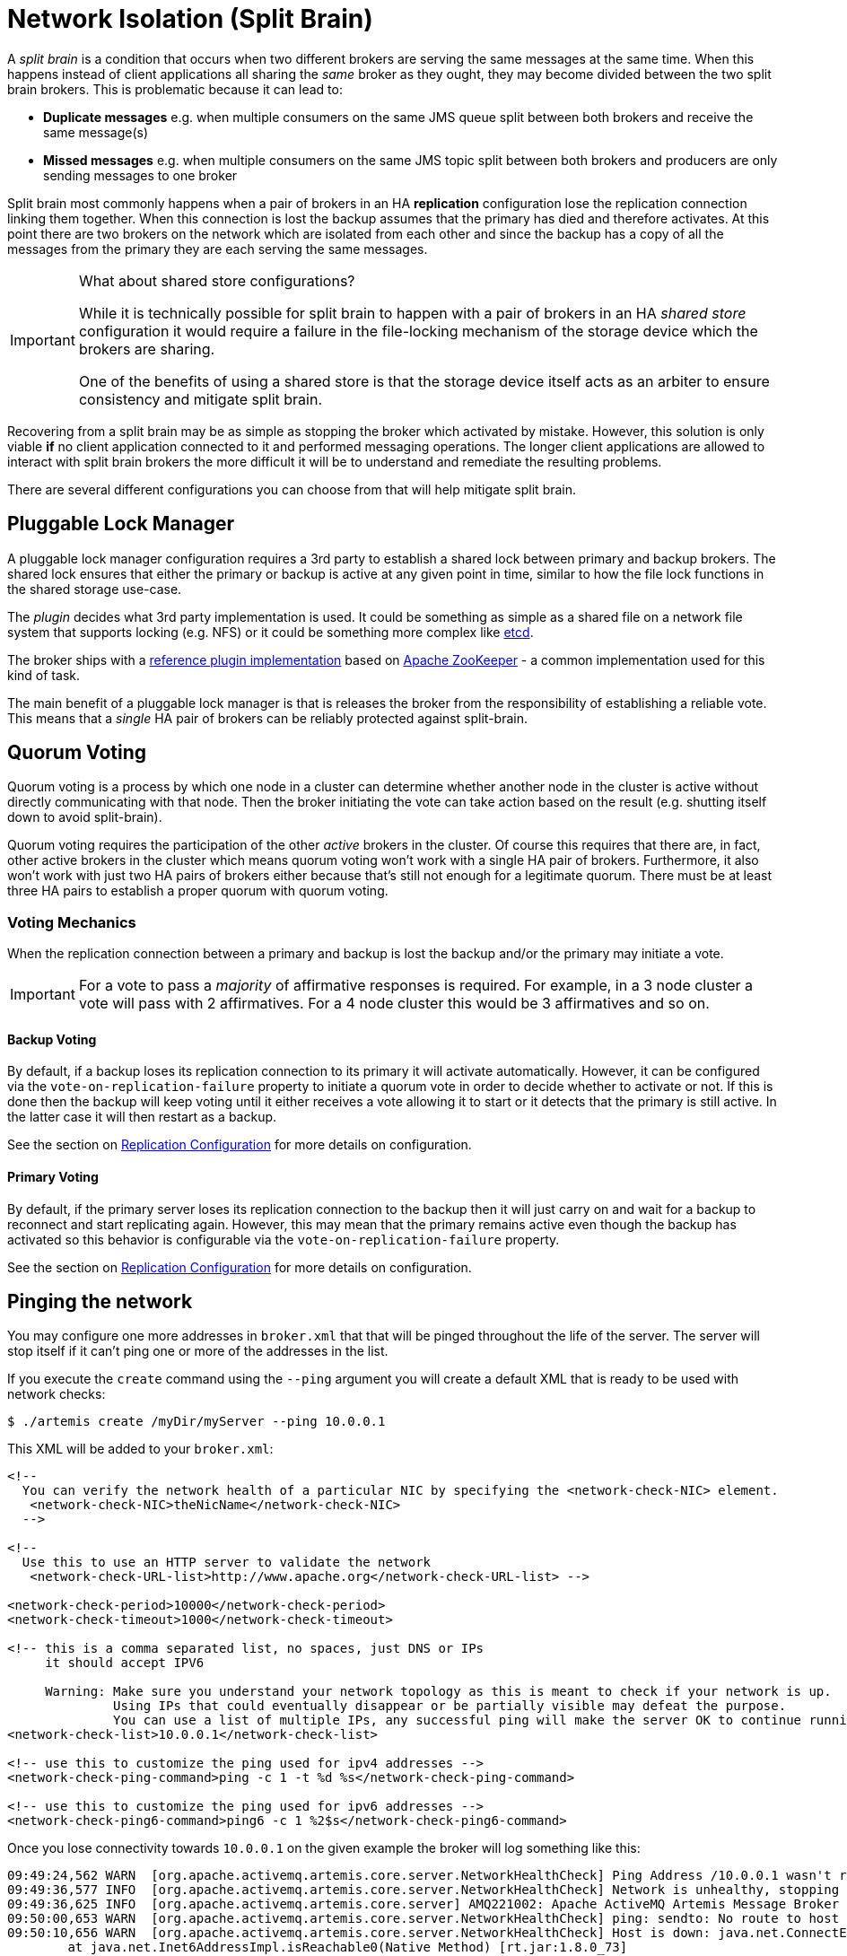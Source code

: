 = Network Isolation (Split Brain)
:idprefix:
:idseparator: -

A _split brain_ is a condition that occurs when two different brokers are serving the same messages at the same time.
When this happens instead of client applications all sharing the _same_ broker as they ought, they may become divided between the two split brain brokers.
This is problematic because it can lead to:

* *Duplicate messages* e.g. when multiple consumers on the same JMS queue split between both brokers and receive the same message(s)
* *Missed messages* e.g. when multiple consumers on the same JMS topic split between both brokers and producers are only sending messages to one broker

Split brain most commonly happens when a pair of brokers in an HA *replication* configuration lose the replication connection linking them together.
When this connection is lost the backup assumes that the primary has died and therefore activates.
At this point there are two brokers on the network which are isolated from each other and since the backup has a copy of all the messages from the primary they are each serving the same messages.

[IMPORTANT]
.What about shared store configurations?
====
While it is technically possible for split brain to happen with a pair of brokers in an HA _shared store_ configuration it would require a failure in the file-locking mechanism of the storage device which the brokers are sharing.

One of the benefits of using a shared store is that the storage device itself acts as an arbiter to ensure consistency and mitigate split brain.
====

Recovering from a split brain may be as simple as stopping the broker which activated by mistake.
However, this solution is only viable *if* no client application connected to it and performed messaging operations.
The longer client applications are allowed to interact with split brain brokers the more difficult it will be to understand and remediate the resulting problems.

There are several different configurations you can choose from that will help mitigate split brain.

== Pluggable Lock Manager

A pluggable lock manager configuration requires a 3rd party to establish a shared lock between primary and backup brokers.
The shared lock ensures that either the primary or backup is active at any given point in time, similar to how the file lock functions in the shared storage use-case.

The _plugin_ decides what 3rd party implementation is used.
It could be something as simple as a shared file on a network file system that supports locking (e.g. NFS) or it could be something more complex like https://etcd.io/[etcd].

The broker ships with a xref:ha.adoc#apache-zookeeper-integration[reference plugin implementation] based on https://zookeeper.apache.org/[Apache ZooKeeper] - a common implementation used for this kind of task.

The main benefit of a pluggable lock manager is that is releases the broker from the responsibility of establishing a reliable vote.
This means that a _single_ HA pair of brokers can be reliably protected against split-brain.

== Quorum Voting

Quorum voting is a process by which one node in a cluster can determine whether another node in the cluster is active without directly communicating with that node.
Then the broker initiating the vote can take action based on the result (e.g. shutting itself down to avoid split-brain).

Quorum voting requires the participation of the other _active_ brokers in the cluster.
Of course this requires that there are, in fact, other active brokers in the cluster which means quorum voting won't work with a single HA pair of brokers.
Furthermore, it also won't work with just two HA pairs of brokers either because that's still not enough for a legitimate quorum.
There must be at least three HA pairs to establish a proper quorum with quorum voting.

=== Voting Mechanics

When the replication connection between a primary and backup is lost the backup and/or the primary may initiate a vote.

[IMPORTANT]
====
For a vote to pass a _majority_ of affirmative responses is required.
For example, in a 3 node cluster a vote will pass with 2 affirmatives.
For a 4 node cluster this would be 3 affirmatives and so on.
====

==== Backup Voting

By default, if a backup loses its replication connection to its primary it will activate automatically.
However, it can be configured via the `vote-on-replication-failure` property to initiate a quorum vote in order to decide whether to activate or not.
If this is done then the backup will keep voting until it either receives a vote allowing it to start or it detects that the primary is still active.
In the latter case it will then restart as a backup.

See the section on xref:ha.adoc#replication-configuration[Replication Configuration] for more details on configuration.

==== Primary Voting

By default, if the primary server loses its replication connection to the backup then it will just carry on and wait for a backup to reconnect and start replicating again.
However, this may mean that the primary remains active even though the backup has activated so this behavior is configurable via the `vote-on-replication-failure` property.

See the section on xref:ha.adoc#replication-configuration[Replication Configuration] for more details on configuration.

== Pinging the network

You may configure one more addresses in `broker.xml` that that will be pinged throughout the life of the server. The server will stop itself if it can't ping one or more of the addresses in the list.

If you execute the `create` command using the `--ping` argument you will create a default XML that is ready to be used with network checks:

[,console]
----
$ ./artemis create /myDir/myServer --ping 10.0.0.1
----

This XML will be added to your `broker.xml`:

[,xml]
----
<!--
  You can verify the network health of a particular NIC by specifying the <network-check-NIC> element.
   <network-check-NIC>theNicName</network-check-NIC>
  -->

<!--
  Use this to use an HTTP server to validate the network
   <network-check-URL-list>http://www.apache.org</network-check-URL-list> -->

<network-check-period>10000</network-check-period>
<network-check-timeout>1000</network-check-timeout>

<!-- this is a comma separated list, no spaces, just DNS or IPs
     it should accept IPV6

     Warning: Make sure you understand your network topology as this is meant to check if your network is up.
              Using IPs that could eventually disappear or be partially visible may defeat the purpose.
              You can use a list of multiple IPs, any successful ping will make the server OK to continue running -->
<network-check-list>10.0.0.1</network-check-list>

<!-- use this to customize the ping used for ipv4 addresses -->
<network-check-ping-command>ping -c 1 -t %d %s</network-check-ping-command>

<!-- use this to customize the ping used for ipv6 addresses -->
<network-check-ping6-command>ping6 -c 1 %2$s</network-check-ping6-command>
----
Once you lose connectivity towards `10.0.0.1` on the given example the broker will log something like this:
----
09:49:24,562 WARN  [org.apache.activemq.artemis.core.server.NetworkHealthCheck] Ping Address /10.0.0.1 wasn't reacheable
09:49:36,577 INFO  [org.apache.activemq.artemis.core.server.NetworkHealthCheck] Network is unhealthy, stopping service ActiveMQServerImpl::serverUUID=04fd5dd8-b18c-11e6-9efe-6a0001921ad0
09:49:36,625 INFO  [org.apache.activemq.artemis.core.server] AMQ221002: Apache ActiveMQ Artemis Message Broker version 1.6.0 [04fd5dd8-b18c-11e6-9efe-6a0001921ad0] stopped, uptime 14.787 seconds
09:50:00,653 WARN  [org.apache.activemq.artemis.core.server.NetworkHealthCheck] ping: sendto: No route to host
09:50:10,656 WARN  [org.apache.activemq.artemis.core.server.NetworkHealthCheck] Host is down: java.net.ConnectException: Host is down
	at java.net.Inet6AddressImpl.isReachable0(Native Method) [rt.jar:1.8.0_73]
	at java.net.Inet6AddressImpl.isReachable(Inet6AddressImpl.java:77) [rt.jar:1.8.0_73]
	at java.net.InetAddress.isReachable(InetAddress.java:502) [rt.jar:1.8.0_73]
	at org.apache.activemq.artemis.core.server.NetworkHealthCheck.check(NetworkHealthCheck.java:295) [artemis-commons-1.6.0-SNAPSHOT.jar:1.6.0-SNAPSHOT]
	at org.apache.activemq.artemis.core.server.NetworkHealthCheck.check(NetworkHealthCheck.java:276) [artemis-commons-1.6.0-SNAPSHOT.jar:1.6.0-SNAPSHOT]
	at org.apache.activemq.artemis.core.server.NetworkHealthCheck.run(NetworkHealthCheck.java:244) [artemis-commons-1.6.0-SNAPSHOT.jar:1.6.0-SNAPSHOT]
	at org.apache.activemq.artemis.core.server.ActiveMQScheduledComponent$2.run(ActiveMQScheduledComponent.java:189) [artemis-commons-1.6.0-SNAPSHOT.jar:1.6.0-SNAPSHOT]
	at org.apache.activemq.artemis.core.server.ActiveMQScheduledComponent$3.run(ActiveMQScheduledComponent.java:199) [artemis-commons-1.6.0-SNAPSHOT.jar:1.6.0-SNAPSHOT]
	at java.util.concurrent.Executors$RunnableAdapter.call(Executors.java:511) [rt.jar:1.8.0_73]
	at java.util.concurrent.FutureTask.runAndReset(FutureTask.java:308) [rt.jar:1.8.0_73]
	at java.util.concurrent.ScheduledThreadPoolExecutor$ScheduledFutureTask.access$301(ScheduledThreadPoolExecutor.java:180) [rt.jar:1.8.0_73]
	at java.util.concurrent.ScheduledThreadPoolExecutor$ScheduledFutureTask.run(ScheduledThreadPoolExecutor.java:294) [rt.jar:1.8.0_73]
	at java.util.concurrent.ThreadPoolExecutor.runWorker(ThreadPoolExecutor.java:1142) [rt.jar:1.8.0_73]
	at java.util.concurrent.ThreadPoolExecutor$Worker.run(ThreadPoolExecutor.java:617) [rt.jar:1.8.0_73]
	at java.lang.Thread.run(Thread.java:745) [rt.jar:1.8.0_73]
----

Once you reestablish your network connections towards the configured check-list:

----
09:53:23,461 INFO  [org.apache.activemq.artemis.core.server.NetworkHealthCheck] Network is healthy, starting service ActiveMQServerImpl::
09:53:23,462 INFO  [org.apache.activemq.artemis.core.server] AMQ221000: primary Message Broker is starting with configuration Broker Configuration (clustered=false,journalDirectory=./data/journal,bindingsDirectory=./data/bindings,largeMessagesDirectory=./data/large-messages,pagingDirectory=./data/paging)
09:53:23,462 INFO  [org.apache.activemq.artemis.core.server] AMQ221013: Using NIO Journal
09:53:23,462 INFO  [org.apache.activemq.artemis.core.server] AMQ221043: Protocol module found: [artemis-server]. Adding protocol support for: CORE
09:53:23,463 INFO  [org.apache.activemq.artemis.core.server] AMQ221043: Protocol module found: [artemis-amqp-protocol]. Adding protocol support for: AMQP
09:53:23,463 INFO  [org.apache.activemq.artemis.core.server] AMQ221043: Protocol module found: [artemis-hornetq-protocol]. Adding protocol support for: HORNETQ
09:53:23,463 INFO  [org.apache.activemq.artemis.core.server] AMQ221043: Protocol module found: [artemis-mqtt-protocol]. Adding protocol support for: MQTT
09:53:23,464 INFO  [org.apache.activemq.artemis.core.server] AMQ221043: Protocol module found: [artemis-openwire-protocol]. Adding protocol support for: OPENWIRE
09:53:23,464 INFO  [org.apache.activemq.artemis.core.server] AMQ221043: Protocol module found: [artemis-stomp-protocol]. Adding protocol support for: STOMP
09:53:23,541 INFO  [org.apache.activemq.artemis.core.server] AMQ221003: Deploying queue jms.queue.DLQ
09:53:23,541 INFO  [org.apache.activemq.artemis.core.server] AMQ221003: Deploying queue jms.queue.ExpiryQueue
09:53:23,549 INFO  [org.apache.activemq.artemis.core.server] AMQ221020: Started Acceptor at 0.0.0.0:61616 for protocols [CORE,MQTT,AMQP,STOMP,HORNETQ,OPENWIRE]
09:53:23,550 INFO  [org.apache.activemq.artemis.core.server] AMQ221020: Started Acceptor at 0.0.0.0:5445 for protocols [HORNETQ,STOMP]
09:53:23,554 INFO  [org.apache.activemq.artemis.core.server] AMQ221020: Started Acceptor at 0.0.0.0:5672 for protocols [AMQP]
09:53:23,555 INFO  [org.apache.activemq.artemis.core.server] AMQ221020: Started Acceptor at 0.0.0.0:1883 for protocols [MQTT]
09:53:23,556 INFO  [org.apache.activemq.artemis.core.server] AMQ221020: Started Acceptor at 0.0.0.0:61613 for protocols [STOMP]
09:53:23,556 INFO  [org.apache.activemq.artemis.core.server] AMQ221007: Server is now active
09:53:23,556 INFO  [org.apache.activemq.artemis.core.server] AMQ221001: Apache ActiveMQ Artemis Message Broker version 1.6.0 [0.0.0.0, nodeID=04fd5dd8-b18c-11e6-9efe-6a0001921ad0]
----

[IMPORTANT]
====
Make sure you understand your network topology as this is meant to validate your network.
Using IPs that could eventually disappear or be partially visible may defeat the purpose.
You can use a list of multiple IPs.
Any successful ping will make the server OK to continue running
====
